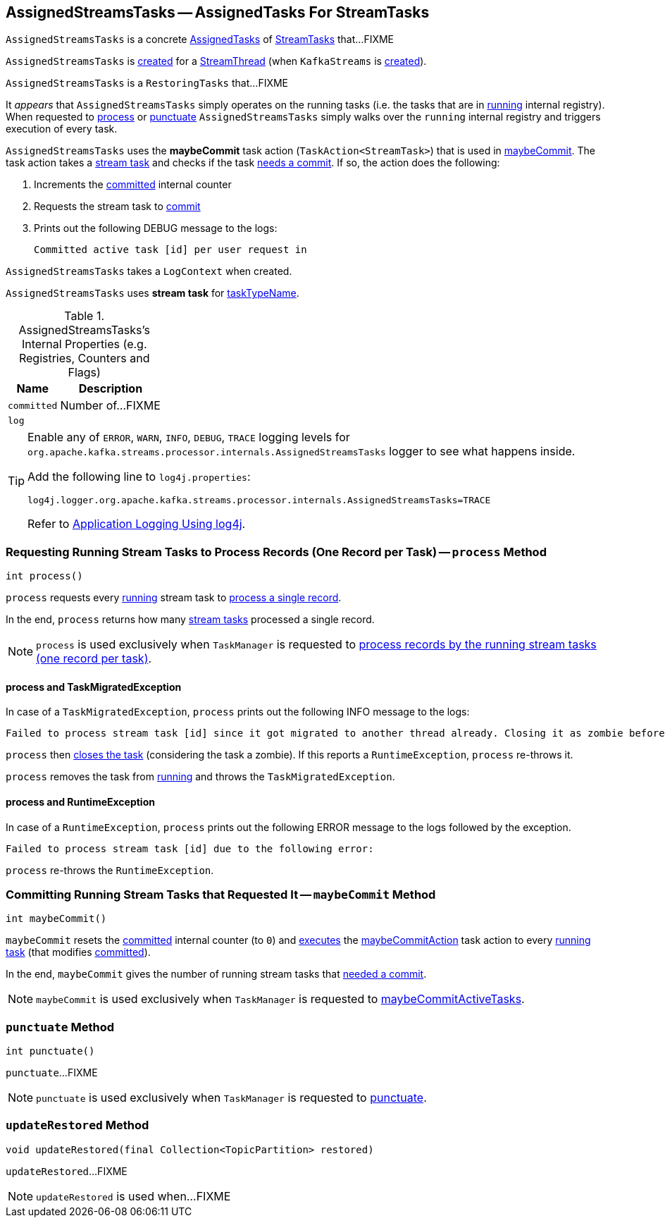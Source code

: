 == [[AssignedStreamsTasks]] AssignedStreamsTasks -- AssignedTasks For StreamTasks

`AssignedStreamsTasks` is a concrete <<kafka-streams-internals-AssignedTasks.adoc#, AssignedTasks>> of <<kafka-streams-internals-StreamTask.adoc#, StreamTasks>> that...FIXME

`AssignedStreamsTasks` is <<creating-instance, created>> for a <<kafka-streams-internals-StreamThread.adoc#create, StreamThread>> (when `KafkaStreams` is <<kafka-streams-KafkaStreams.adoc#creating-instance, created>>).

`AssignedStreamsTasks` is a `RestoringTasks` that...FIXME

It _appears_ that `AssignedStreamsTasks` simply operates on the running tasks (i.e. the tasks that are in link:kafka-streams-internals-AssignedTasks.adoc#running[running] internal registry). When requested to <<process, process>> or <<punctuate, punctuate>> `AssignedStreamsTasks` simply walks over the `running` internal registry and triggers execution of every task.

[[maybeCommitAction]]
`AssignedStreamsTasks` uses the *maybeCommit* task action (`TaskAction<StreamTask>`) that is used in <<maybeCommit, maybeCommit>>. The task action takes a <<kafka-streams-internals-StreamTask.adoc#, stream task>> and checks if the task link:kafka-streams-internals-StreamTask.adoc#commitNeeded[needs a commit]. If so, the action does the following:

. Increments the <<committed, committed>> internal counter

. Requests the stream task to link:kafka-streams-internals-StreamTask.adoc#commit[commit]

. Prints out the following DEBUG message to the logs:
+
```
Committed active task [id] per user request in
```

[[logContext]]
[[creating-instance]]
`AssignedStreamsTasks` takes a `LogContext` when created.

`AssignedStreamsTasks` uses *stream task* for link:kafka-streams-internals-AssignedTasks.adoc#taskTypeName[taskTypeName].

[[internal-registries]]
.AssignedStreamsTasks's Internal Properties (e.g. Registries, Counters and Flags)
[cols="1,2",options="header",width="100%"]
|===
| Name
| Description

| `committed`
| [[committed]] Number of...FIXME

| `log`
| [[log]]
|===

[[logging]]
[TIP]
====
Enable any of `ERROR`, `WARN`, `INFO`, `DEBUG`, `TRACE` logging levels for `org.apache.kafka.streams.processor.internals.AssignedStreamsTasks` logger to see what happens inside.

Add the following line to `log4j.properties`:

```
log4j.logger.org.apache.kafka.streams.processor.internals.AssignedStreamsTasks=TRACE
```

Refer to link:kafka-logging.adoc#log4j.properties[Application Logging Using log4j].
====

=== [[process]] Requesting Running Stream Tasks to Process Records (One Record per Task) -- `process` Method

[source, java]
----
int process()
----

`process` requests every <<kafka-streams-internals-AssignedTasks.adoc#running, running>> stream task to <<kafka-streams-internals-StreamTask.adoc#process, process a single record>>.

In the end, `process` returns how many <<kafka-streams-internals-StreamTask.adoc#, stream tasks>> processed a single record.

NOTE: `process` is used exclusively when `TaskManager` is requested to <<kafka-streams-internals-TaskManager.adoc#process, process records by the running stream tasks (one record per task)>>.

==== [[process-TaskMigratedException]] process and TaskMigratedException

In case of a `TaskMigratedException`, `process` prints out the following INFO message to the logs:

```
Failed to process stream task [id] since it got migrated to another thread already. Closing it as zombie before triggering a new rebalance.
```

`process` then link:kafka-streams-internals-AssignedTasks.adoc#closeZombieTask[closes the task] (considering the task a zombie). If this reports a `RuntimeException`, `process` re-throws it.

`process` removes the task from link:kafka-streams-internals-AssignedTasks.adoc#running[running] and throws the `TaskMigratedException`.

==== [[process-RuntimeException]] process and RuntimeException

In case of a `RuntimeException`, `process` prints out the following ERROR message to the logs followed by the exception.

```
Failed to process stream task [id] due to the following error:
```

`process` re-throws the `RuntimeException`.

=== [[maybeCommit]] Committing Running Stream Tasks that Requested It -- `maybeCommit` Method

[source, java]
----
int maybeCommit()
----

`maybeCommit` resets the <<committed, committed>> internal counter (to `0`) and <<kafka-streams-internals-AssignedTasks.adoc#applyToRunningTasks, executes>> the <<maybeCommitAction, maybeCommitAction>> task action to every <<kafka-streams-internals-AssignedTasks.adoc#running, running task>> (that modifies <<committed, committed>>).

In the end, `maybeCommit` gives the number of running stream tasks that <<kafka-streams-internals-StreamTask.adoc#commitNeeded, needed a commit>>.

NOTE: `maybeCommit` is used exclusively when `TaskManager` is requested to link:kafka-streams-internals-TaskManager.adoc#maybeCommitActiveTasks[maybeCommitActiveTasks].

=== [[punctuate]] `punctuate` Method

[source, java]
----
int punctuate()
----

`punctuate`...FIXME

NOTE: `punctuate` is used exclusively when `TaskManager` is requested to link:kafka-streams-internals-TaskManager.adoc#punctuate[punctuate].

=== [[updateRestored]] `updateRestored` Method

[source, java]
----
void updateRestored(final Collection<TopicPartition> restored)
----

`updateRestored`...FIXME

NOTE: `updateRestored` is used when...FIXME
